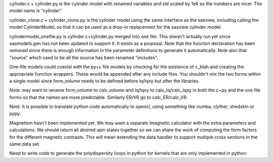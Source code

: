 cylinder.c + cylinder.py is the cylinder model with renamed variables and
sld scaled by 1e6 so the numbers are nicer.  The model name is "cylinder"

cylinder_clone.c + cylinder_clone.py is the cylinder model using the
same interface as the sasview, including calling the model CylinderModel,
so that it can be used as a drop-in replacement for the sasview cylinder
model.

cylindermodel_onefile.py is cylinder.c+cylinder.py merged into one file.
This doesn't actually run yet since sasmodels.gen has not been updated
to support it.  It exists as a proposal.  Note that the function declaration
has been removed since there is enough information in the parameter
definitions to generate it automatically.  Note also that "source" which
used to be all the source has been renamed "includes".

One-file models could coexist with the py+c file models by checking for the
existence of c_blah and creating the appropriate function wrappers.  These
would be appended after any include files.  You shouldn't mix the two forms
within a single model since form_volume needs to be defined before
Iq/Iqxy but after the libraries.

Note: may want to rename form_volume to calc_volume and Iq/Iqxy to
calc_Iq/calc_Iqxy in both the c+py and the one file forms so that the
names are more predictable.  Similarly ER/VR go to calc_ER/calc_VR.

Note: It is possible to translate python code automatically to opencl, using
something like numba, clyther, shedskin or pypy.

Magnetism hasn't been implemented yet.  We may want a separate Imagnetic
calculator with the extra parameters and calculations.   We should
return all desired spin states together so we can share the work of
computing the form factors for the different magnetic contrasts.  This
will mean extending the data handler to support multiple cross sections
in the same data set.

Need to write code to generate the polydispersity loops in python for
kernels that are only implemented in python.